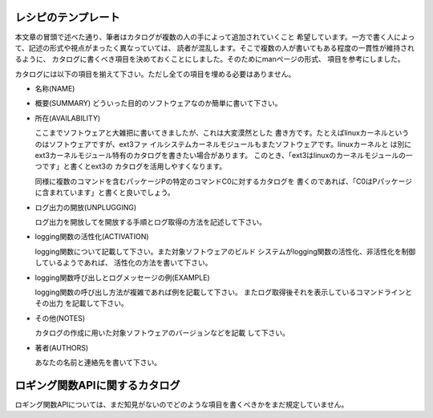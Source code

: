 レシピのテンプレート
************************************************************************

本文章の冒頭で述べた通り、筆者はカタログが複数の人の手によって追加されていくこと
希望しています。一方で書く人によって、記述の形式や視点がまったく異なっていては、
読者が混乱します。そこで複数の人が書いてもある程度の一貫性が維持されるように、
カタログに書くべき項目を決めておくことにしました。そのためにmanページの形式、
項目を参考にしました。


カタログには以下の項目を揃えて下さい。ただし全ての項目を埋める必要はありません。


* 名称(NAME)
* 概要(SUMMARY)
  どういった目的のソフトウェアなのか簡単に書いて下さい。

* 所在(AVAILABILITY)

  ここまでソフトウェアと大雑把に書いてきましたが、これは大変漠然とした
  書き方です。たとえばlinuxカーネルというのはソフトウェアですが、ext3ファ
  イルシステムカーネルモジュールもまたソフトウェアです。linuxカーネルと
  は別にext3カーネルモジュール特有のカタログを書きたい場合があります。
  このとき、「ext3はlinuxのカーネルモジュールの一つです」と書くとext3の
  カタログを活用しやすくなります。
  
  同様に複数のコマンドを含むパッケージPの特定のコマンドC0に対するカタログを
  書くのであれば、「C0はPパッケージに含まれています」と書くと良いでしょう。

* ログ出力の開放(UNPLUGGING)

  ログ出力を開放してを開放する手順とログ取得の方法を記述して下さい。

* logging関数の活性化(ACTIVATION)

  logging関数について記載して下さい。また対象ソフトウェアのビルド
  システムがlogging関数の活性化、非活性化を制御しているようであれば、
  活性化の方法を書いて下さい。

* logging関数呼び出しとログメッセージの例(EXAMPLE)

  logging関数の呼び出し方法が複雑であれば例を記載して下さい。
  またログ取得後それを表示しているコマンドラインとその出力
  を記載して下さい。
  
* その他(NOTES)

  カタログの作成に用いた対象ソフトウェアのバージョンなどを記載
  して下さい。

* 著者(AUTHORS)

  あなたの名前と連絡先を書いて下さい。



ロギング関数APIに関するカタログ
************************************************************************

ロギング関数APIについては、まだ知見がないのでどのような項目を書くべきかをまだ規定していません。

